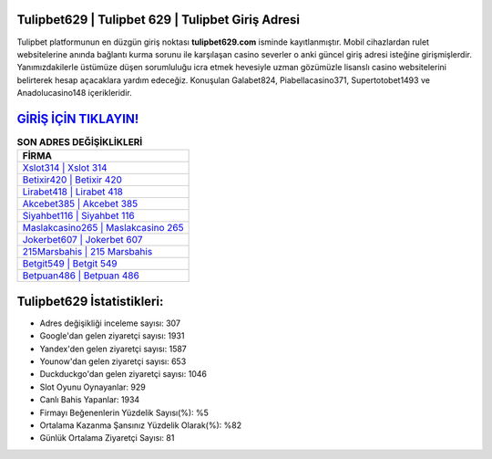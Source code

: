 ﻿Tulipbet629 | Tulipbet 629 | Tulipbet Giriş Adresi
===================================

.. image:: images/tulipbet-giris.jpg
   :width: 600
   
Tulipbet platformunun en düzgün giriş noktası **tulipbet629.com** isminde kayıtlanmıştır. Mobil cihazlardan rulet websitelerine anında bağlantı kurma sorunu ile karşılaşan casino severler o anki güncel giriş adresi isteğine girişmişlerdir. Yanımızdakilerle üstümüze düşen sorumluluğu icra etmek hevesiyle uzman gözümüzle lisanslı casino websitelerini belirterek hesap açacaklara yardım edeceğiz. Konuşulan Galabet824, Piabellacasino371, Supertotobet1493 ve Anadolucasino148 içerikleridir.

`GİRİŞ İÇİN TIKLAYIN! <https://uclck.me/gonow>`_
==============

.. list-table:: **SON ADRES DEĞİŞİKLİKLERİ**
   :widths: 100
   :header-rows: 1

   * - FİRMA
   * - `Xslot314 | Xslot 314 <xslot314-xslot-314-xslot-giris-adresi.html>`_
   * - `Betixir420 | Betixir 420 <betixir420-betixir-420-betixir-giris-adresi.html>`_
   * - `Lirabet418 | Lirabet 418 <lirabet418-lirabet-418-lirabet-giris-adresi.html>`_	 
   * - `Akcebet385 | Akcebet 385 <akcebet385-akcebet-385-akcebet-giris-adresi.html>`_	 
   * - `Siyahbet116 | Siyahbet 116 <siyahbet116-siyahbet-116-siyahbet-giris-adresi.html>`_ 
   * - `Maslakcasino265 | Maslakcasino 265 <maslakcasino265-maslakcasino-265-maslakcasino-giris-adresi.html>`_
   * - `Jokerbet607 | Jokerbet 607 <jokerbet607-jokerbet-607-jokerbet-giris-adresi.html>`_	 
   * - `215Marsbahis | 215 Marsbahis <215marsbahis-215-marsbahis-marsbahis-giris-adresi.html>`_
   * - `Betgit549 | Betgit 549 <betgit549-betgit-549-betgit-giris-adresi.html>`_
   * - `Betpuan486 | Betpuan 486 <betpuan486-betpuan-486-betpuan-giris-adresi.html>`_
	 
Tulipbet629 İstatistikleri:
===================================	 
* Adres değişikliği inceleme sayısı: 307
* Google'dan gelen ziyaretçi sayısı: 1931
* Yandex'den gelen ziyaretçi sayısı: 1587
* Younow'dan gelen ziyaretçi sayısı: 653
* Duckduckgo'dan gelen ziyaretçi sayısı: 1046
* Slot Oyunu Oynayanlar: 929
* Canlı Bahis Yapanlar: 1934
* Firmayı Beğenenlerin Yüzdelik Sayısı(%): %5
* Ortalama Kazanma Şansınız Yüzdelik Olarak(%): %82
* Günlük Ortalama Ziyaretçi Sayısı: 81
